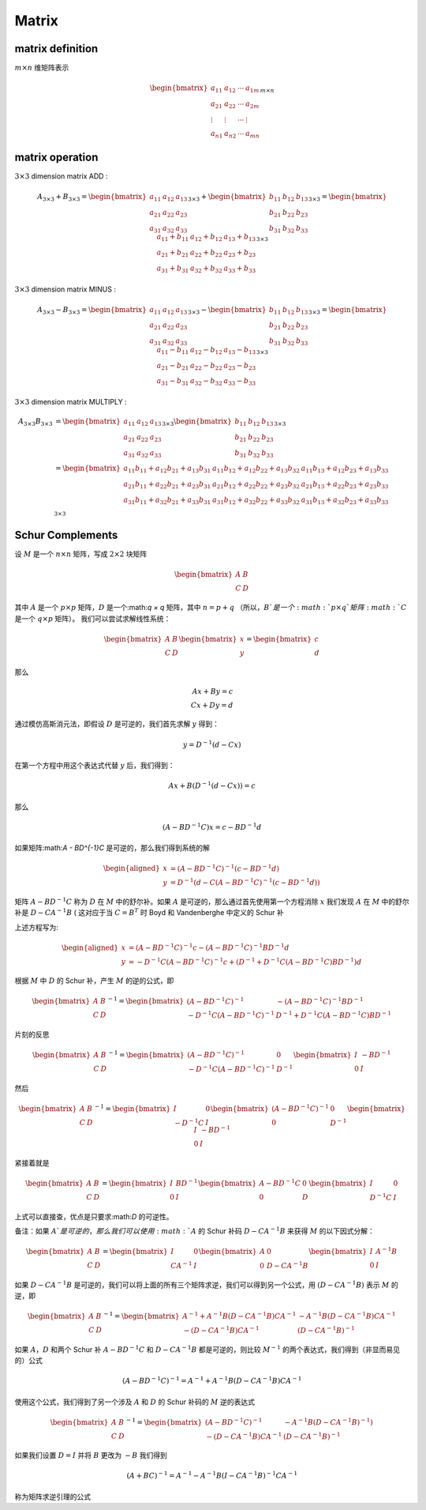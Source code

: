 .. highlight:: c++

.. default-domain:: cpp

======
Matrix
======


matrix definition
=================

:math:`m  \times n` 维矩阵表示

.. math::

   \begin{bmatrix}
        a_{11} & a_{12} & \cdots & a_{1m} \\
        a_{21} & a_{22} & \cdots & a_{2m} \\
        \vdots & \vdots & \cdots & \vdots \\
        a_{n1} & a_{n2} & \cdots & a_{mn}
    \end{bmatrix}_{m\times n}


matrix operation
================

:math:`3  \times 3` dimension matrix ADD :

.. math::

  A_{3 \times 3} + B_{3 \times 3} = 
    \begin{bmatrix}
        a_{11}    & a_{12} & a_{13} \\
        a_{21}    & a_{22} & a_{23} \\
        a_{31}    & a_{32} & a_{33} 
    \end{bmatrix}_{3 \times 3}
    + 
    \begin{bmatrix}
        b_{11}    & b_{12} & b_{13} \\
        b_{21}    & b_{22} & b_{23} \\
        b_{31}    & b_{32} & b_{33} 
    \end{bmatrix}_{3 \times 3}
    =
    \begin{bmatrix}
        a_{11}+b_{11}    & a_{12}+b_{12}  & a_{13}+b_{13}  \\
        a_{21}+b_{21}    & a_{22}+b_{22}  & a_{23}+b_{23}  \\
        a_{31}+b_{31}    & a_{32}+b_{32}  & a_{33}+b_{33}  
    \end{bmatrix}_{3 \times 3}


:math:`3  \times 3` dimension matrix MINUS :

.. math::

  A_{3 \times 3} - B_{3 \times 3} = 
    \begin{bmatrix}
    a_{11}    & a_{12} & a_{13} \\
    a_{21}    & a_{22} & a_{23} \\
    a_{31}    & a_{32} & a_{33} 
    \end{bmatrix}_{3 \times 3}
    - 
    \begin{bmatrix}
    b_{11}    & b_{12} & b_{13} \\
    b_{21}    & b_{22} & b_{23} \\
    b_{31}    & b_{32} & b_{33} 
    \end{bmatrix}_{3 \times 3}
    =
    \begin{bmatrix}
    a_{11}-b_{11}    & a_{12}-b_{12}  & a_{13}-b_{13}  \\
    a_{21}-b_{21}    & a_{22}-b_{22}  & a_{23}-b_{23}  \\
    a_{31}-b_{31}    & a_{32}-b_{32}  & a_{33}-b_{33}  
    \end{bmatrix}_{3 \times 3}


:math:`3  \times 3` dimension matrix MULTIPLY :

.. math::

  \begin{align}
    A_{3 \times 3}  B_{3 \times 3} 
    &= 
    \begin{bmatrix}
    a_{11}    & a_{12} & a_{13} \\
    a_{21}    & a_{22} & a_{23} \\
    a_{31}    & a_{32} & a_{33} 
    \end{bmatrix}_{3 \times 3}
    \begin{bmatrix}
    b_{11}    & b_{12} & b_{13} \\
    b_{21}    & b_{22} & b_{23} \\
    b_{31}    & b_{32} & b_{33} 
    \end{bmatrix}_{3 \times 3}  \\
    &=
    \begin{bmatrix}
    a_{11}b_{11} + a_{12} b_{21}+ a_{13} b_{31}   & a_{11}b_{12} + a_{12} b_{22}+ a_{13} b_{32} & a_{11}b_{13} + a_{12} b_{23}+ a_{13} b_{33} \\
    a_{21}b_{11} + a_{22} b_{21}+ a_{23} b_{31}   & a_{21}b_{12} + a_{22} b_{22}+ a_{23} b_{32} & a_{21}b_{13} + a_{22} b_{23}+ a_{23} b_{33} \\
    a_{31}b_{11} + a_{32} b_{21}+ a_{33} b_{31}   & a_{31}b_{12} + a_{32} b_{22}+ a_{33} b_{32} & a_{31}b_{13} + a_{32} b_{23}+ a_{33} b_{33} \\
    \end{bmatrix}_{3 \times 3}
    \end{align}


Schur Complements
=================


设 :math:`M` 是一个 :math:`n × n` 矩阵，写成 :math:`2 × 2` 块矩阵


.. math::

  \begin{bmatrix}
    A & B \\
    C & D
  \end{bmatrix}


其中 :math:`A` 是一个 :math:`p × p` 矩阵，:math:`D` 是一个:math:`q × q` 矩阵，其中 :math:`n = p + q` （所以，:math:`B`是一个:math:`p × q`矩阵:math:`C` 是一个 :math:`q × p` 矩阵）。 
我们可以尝试求解线性系统：

.. math::

  \begin{bmatrix}
    A & B \\
    C & D
  \end{bmatrix}
  \begin{bmatrix}
    x \\
    y
  \end{bmatrix}
  =
  \begin{bmatrix}
    c \\
    d
  \end{bmatrix}

那么

.. math::

  Ax + By = c \\
  Cx + Dy = d


通过模仿高斯消元法，即假设 :math:`D` 是可逆的，我们首先求解 :math:`y` 得到：

.. math::

  y = D^{-1}(d - Cx)


在第一个方程中用这个表达式代替 :math:`y` 后，我们得到：

.. math::

  Ax + B(D^{-1}(d - Cx)) = c


那么

.. math::

  (A - BD^{-1}C)x = c - BD^{-1}d


如果矩阵:math:`A - BD^{-1}C` 是可逆的，那么我们得到系统的解

.. math::

  \begin{aligned}
    x &=  (A - BD^{-1}C)^{-1}(c - BD^{-1}d) \\
    y &= D^{-1}(d - C(A-BD^{-1}C)^{-1}(c - BD^{-1}d))
  \end{aligned}


矩阵 :math:`A − BD^{−1}C` 称为 :math:`D` 在 :math:`M` 中的舒尔补。如果 :math:`A` 是可逆的，那么通过首先使用第一个方程消除 :math:`x` 我们发现 :math:`A` 在 :math:`M` 中的舒尔补是 :math:`D − CA^{−1}B` ( 这对应于当 :math:`C = B^{T}` 时 Boyd 和 Vandenberghe 中定义的 Schur 补

上述方程写为:

.. math::

  \begin{aligned}
    x &=  (A - BD^{-1}C)^{-1}c - (A - BD^{-1}C)^{-1}BD^{-1}d \\
    y &= -D^{-1}C(A-BD^{-1}C)^{-1}c + (D^{-1} + D^{-1}C(A - BD^{-1}C)BD^{-1})d
  \end{aligned}


根据 :math:`M` 中 :math:`D` 的 Schur 补，产生 :math:`M` 的逆的公式，即

.. math::

  \begin{bmatrix}
    A & B \\
    C & D
  \end{bmatrix}^{-1}
  =
  \begin{bmatrix}
    (A - BD^{-1}C)^{-1} & -(A - BD^{-1}C)^{-1}BD^{-1} \\
    -D^{-1}C(A-BD^{-1}C)^{-1} & D^{-1} + D^{-1}C(A - BD^{-1}C)BD^{-1}
  \end{bmatrix}


片刻的反思

.. math::

  \begin{bmatrix}
    A & B \\
    C & D
  \end{bmatrix}^{-1}
  =
  \begin{bmatrix}
    (A - BD^{-1}C)^{-1} & 0 \\
    -D^{-1}C(A-BD^{-1}C)^{-1} & D^{-1}
  \end{bmatrix}
  \begin{bmatrix}
    I & -BD^{-1} \\
    0 & I
  \end{bmatrix}


然后

.. math::

  \begin{bmatrix}
    A & B \\
    C & D
  \end{bmatrix}^{-1}
  =
  \begin{bmatrix}
    I & 0 \\
    -D^{-1}C & I
  \end{bmatrix}
  \begin{bmatrix}
    (A - BD^{-1}C)^{-1} & 0 \\
    0 & D^{-1}
  \end{bmatrix}
  \begin{bmatrix}
    I & -BD^{-1} \\
    0 & I
  \end{bmatrix}

紧接着就是

.. math::

  \begin{bmatrix}
    A & B \\
    C & D
  \end{bmatrix}
  =
  \begin{bmatrix}
    I & BD^{-1} \\
    0 & I
  \end{bmatrix}
  \begin{bmatrix}
    A - BD^{-1}C & 0 \\
    0 & D
  \end{bmatrix}
  \begin{bmatrix}
    I & 0 \\
    D^{-1}C & I
  \end{bmatrix}

上式可以直接查，优点是只要求:math:`D` 的可逆性。

备注：如果 :math:`A`是可逆的，那么我们可以使用 :math:`A` 的 Schur 补码 :math:`D − CA^{−1}B` 来获得 :math:`M` 的以下因式分解：

.. math::

  \begin{bmatrix}
    A & B \\
    C & D
  \end{bmatrix}
  =
  \begin{bmatrix}
    I & 0 \\
    CA^{-1} & I
  \end{bmatrix}
  \begin{bmatrix}
    A & 0 \\
    0 & D - CA^{-1}B
  \end{bmatrix}
  \begin{bmatrix}
    I & A^{-1}B \\
    0 & I
  \end{bmatrix}


如果 :math:`D−CA^{−1}B` 是可逆的，我们可以将上面的所有三个矩阵求逆，我们可以得到另一个公式，用 :math:`(D−CA^{−1}B)` 表示 :math:`M` 的逆，即

.. math::

    \begin{bmatrix}
      A & B \\
      C & D
    \end{bmatrix}^{-1}
    =
    \begin{bmatrix}
      A^{-1} + A^{-1}B(D- CA^{-1}B)CA^{-1} & -A^{-1}B(D- CA^{-1}B)CA^{-1} \\
      -(D- CA^{-1}B)CA^{-1} & (D- CA^{-1}B)^{-1}
    \end{bmatrix}


如果 :math:`A， D` 和两个 Schur 补 :math:`A − BD^{−1}C` 和 :math:`D − CA^{−1}B` 都是可逆的，则比较 :math:`M^{−1}` 的两个表达式，我们得到（非显而易见的）公式

.. math::

    (A - BD^{-1}C)^{-1} = A^{-1} + A^{-1}B(D- CA^{-1}B)CA^{-1}


使用这个公式，我们得到了另一个涉及 :math:`A` 和 :math:`D` 的 Schur 补码的 :math:`M` 逆的表达式

.. math::

  \begin{bmatrix}
    A & B \\
    C & D
  \end{bmatrix}^{-1}
  =
  \begin{bmatrix}
    (A - BD^{-1}C)^{-1} & -A^{-1}B(D-CA^{-1}B)^{-1}) \\
    -(D- CA^{-1}B)CA^{-1} & (D- CA^{-1}B)^{-1}
  \end{bmatrix}


如果我们设置 :math:`D = I` 并将 :math:`B` 更改为 :math:`-B` 我们得到

.. math::

    (A + BC)^{-1} = A^{-1} - A^{-1}B(I - CA^{-1}B)^{-1}CA^{-1}


称为矩阵求逆引理的公式
